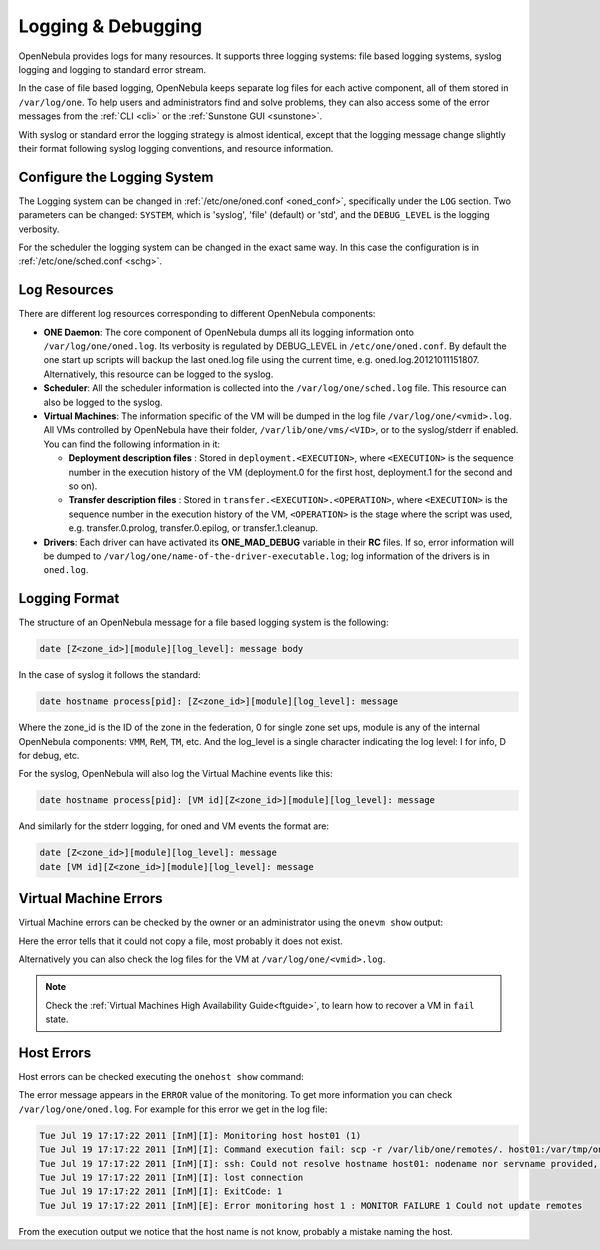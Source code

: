 .. _log_debug:

====================
Logging & Debugging
====================

OpenNebula provides logs for many resources. It supports three logging systems: file based logging systems, syslog logging and logging to standard error stream.

In the case of file based logging, OpenNebula keeps separate log files for each active component, all of them stored in ``/var/log/one``. To help users and administrators find and solve problems, they can also access some of the error messages from the :ref:`CLI <cli>` or the :ref:`Sunstone GUI <sunstone>`.

With syslog or standard error the logging strategy is almost identical, except that the logging message change slightly their format following syslog logging conventions, and resource information.

.. _log_debug_configure_the_logging_system:

Configure the Logging System
============================

The Logging system can be changed in :ref:`/etc/one/oned.conf <oned_conf>`, specifically under the ``LOG`` section. Two parameters can be changed: ``SYSTEM``, which is 'syslog', 'file' (default) or 'std', and the ``DEBUG_LEVEL`` is the logging verbosity.

For the scheduler the logging system can be changed in the exact same way. In this case the configuration is in :ref:`/etc/one/sched.conf <schg>`.

Log Resources
=============

There are different log resources corresponding to different OpenNebula components:

-  **ONE Daemon**: The core component of OpenNebula dumps all its logging information onto ``/var/log/one/oned.log``. Its verbosity is regulated by DEBUG_LEVEL in ``/etc/one/oned.conf``. By default the one start up scripts will backup the last oned.log file using the current time, e.g. oned.log.20121011151807. Alternatively, this resource can be logged to the syslog.
-  **Scheduler**: All the scheduler information is collected into the ``/var/log/one/sched.log`` file. This resource can also be logged to the syslog.
-  **Virtual Machines**: The information specific of the VM will be dumped in the log file ``/var/log/one/<vmid>.log``. All VMs controlled by OpenNebula have their folder, ``/var/lib/one/vms/<VID>``, or to the syslog/stderr if enabled. You can find the following information in it:

   -  **Deployment description files** : Stored in ``deployment.<EXECUTION>``, where ``<EXECUTION>`` is the sequence number in the execution history of the VM (deployment.0 for the first host, deployment.1 for the second and so on).
   -  **Transfer description files** : Stored in ``transfer.<EXECUTION>.<OPERATION>``, where ``<EXECUTION>`` is the sequence number in the execution history of the VM, ``<OPERATION>`` is the stage where the script was used, e.g. transfer.0.prolog, transfer.0.epilog, or transfer.1.cleanup.

-  **Drivers**: Each driver can have activated its **ONE\_MAD\_DEBUG** variable in their **RC** files. If so, error information will be dumped to ``/var/log/one/name-of-the-driver-executable.log``; log information of the drivers is in ``oned.log``.

Logging Format
==============

The structure of an OpenNebula message for a file based logging system is the following:

.. code-block:: none

    date [Z<zone_id>][module][log_level]: message body

In the case of syslog it follows the standard:

.. code-block:: none

    date hostname process[pid]: [Z<zone_id>][module][log_level]: message 

Where the zone_id is the ID of the zone in the federation, 0 for single zone set ups, module is any of the internal OpenNebula components: ``VMM``, ``ReM``, ``TM``, etc. And the log\_level is a single character indicating the log level: I for info, D for debug, etc.

For the syslog, OpenNebula will also log the Virtual Machine events like this:

.. code-block:: none

    date hostname process[pid]: [VM id][Z<zone_id>][module][log_level]: message

And similarly for the stderr logging, for oned and VM events the format are:

.. code-block:: none

    date [Z<zone_id>][module][log_level]: message
    date [VM id][Z<zone_id>][module][log_level]: message


Virtual Machine Errors
======================

Virtual Machine errors can be checked by the owner or an administrator using the ``onevm show`` output:

.. prompt:: text $ auto

    $ onevm show 0
    VIRTUAL MACHINE 0 INFORMATION
    ID                  : 0
    NAME                : one-0
    USER                : oneadmin
    GROUP               : oneadmin
    STATE               : ACTIVE
    LCM_STATE           : PROLOG_FAILED
    START TIME          : 07/19 17:44:20
    END TIME            : 07/19 17:44:31
    DEPLOY ID           : -

    VIRTUAL MACHINE MONITORING
    NET_TX              : 0
    NET_RX              : 0
    USED MEMORY         : 0
    USED CPU            : 0

    VIRTUAL MACHINE TEMPLATE
    CONTEXT=[
      FILES=/tmp/some_file,
      TARGET=hdb ]
    CPU=0.1
    ERROR=[
      MESSAGE="Error excuting image transfer script: Error copying /tmp/some_file to /var/lib/one/0/images/isofiles",
      TIMESTAMP="Tue Jul 19 17:44:31 2011" ]
    MEMORY=64
    NAME=one-0
    VMID=0

    VIRTUAL MACHINE HISTORY
     SEQ        HOSTNAME ACTION           START        TIME       PTIME
       0          host01   none  07/19 17:44:31 00 00:00:00 00 00:00:00

Here the error tells that it could not copy a file, most probably it does not exist.

Alternatively you can also check the log files for the VM at ``/var/log/one/<vmid>.log``.

.. note::

   Check the :ref:`Virtual Machines High Availability Guide<ftguide>`, to learn how to recover a VM in ``fail`` state.

Host Errors
===========

Host errors can be checked executing the ``onehost show`` command:

.. prompt:: text $ auto

    $ onehost show 1
    HOST 1 INFORMATION
    ID                    : 1
    NAME                  : host01
    STATE                 : ERROR
    IM_MAD                : im_kvm
    VM_MAD                : vmm_kvm
    TM_MAD                : tm_shared

    HOST SHARES
    MAX MEM               : 0
    USED MEM (REAL)       : 0
    USED MEM (ALLOCATED)  : 0
    MAX CPU               : 0
    USED CPU (REAL)       : 0
    USED CPU (ALLOCATED)  : 0
    RUNNING VMS           : 0

    MONITORING INFORMATION
    ERROR=[
      MESSAGE="Error monitoring host 1 : MONITOR FAILURE 1 Could not update remotes",
      TIMESTAMP="Tue Jul 19 17:17:22 2011" ]

The error message appears in the ``ERROR`` value of the monitoring. To get more information you can check ``/var/log/one/oned.log``. For example for this error we get in the log file:

.. code-block:: none

    Tue Jul 19 17:17:22 2011 [InM][I]: Monitoring host host01 (1)
    Tue Jul 19 17:17:22 2011 [InM][I]: Command execution fail: scp -r /var/lib/one/remotes/. host01:/var/tmp/one
    Tue Jul 19 17:17:22 2011 [InM][I]: ssh: Could not resolve hostname host01: nodename nor servname provided, or not known
    Tue Jul 19 17:17:22 2011 [InM][I]: lost connection
    Tue Jul 19 17:17:22 2011 [InM][I]: ExitCode: 1
    Tue Jul 19 17:17:22 2011 [InM][E]: Error monitoring host 1 : MONITOR FAILURE 1 Could not update remotes

From the execution output we notice that the host name is not know, probably a mistake naming the host.
